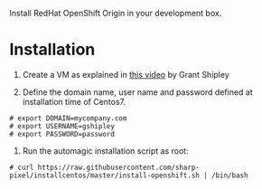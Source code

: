 Install RedHat OpenShift Origin in your development box.


* Installation

1. Create a VM as explained in [[http://www.youtube.com/watch?v=-OOnGK-XeVY][this video]] by Grant Shipley

2. Define the domain name, user name and password defined at installation time of Centos7.

#+BEGIN_EXAMPLE
# export DOMAIN=mycompany.com
# export USERNAME=gshipley
# export PASSWORD=password
#+END_EXAMPLE

3. Run the automagic installation script as root:

#+BEGIN_EXAMPLE
# curl https://raw.githubusercontent.com/sharp-pixel/installcentos/master/install-openshift.sh | /bin/bash
#+END_EXAMPLE
